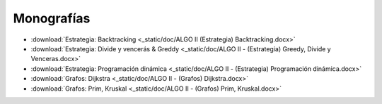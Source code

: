 =============
 Monografías
=============

* :download:`Estrategia: Backtracking <_static/doc/ALGO II (Estrategia) Backtracking.docx>`
* :download:`Estrategia: Divide y vencerás & Greddy <_static/doc/ALGO II - (Estrategia) Greedy, Divide y Venceras.docx>`
* :download:`Estrategia: Programación dinámica <_static/doc/ALGO II - (Estrategia) Programación dinámica.docx>`
* :download:`Grafos: Dijkstra <_static/doc/ALGO II - (Grafos) Dijkstra.docx>`
* :download:`Grafos: Prim, Kruskal <_static/doc/ALGO II - (Grafos) Prim, Kruskal.docx>`
